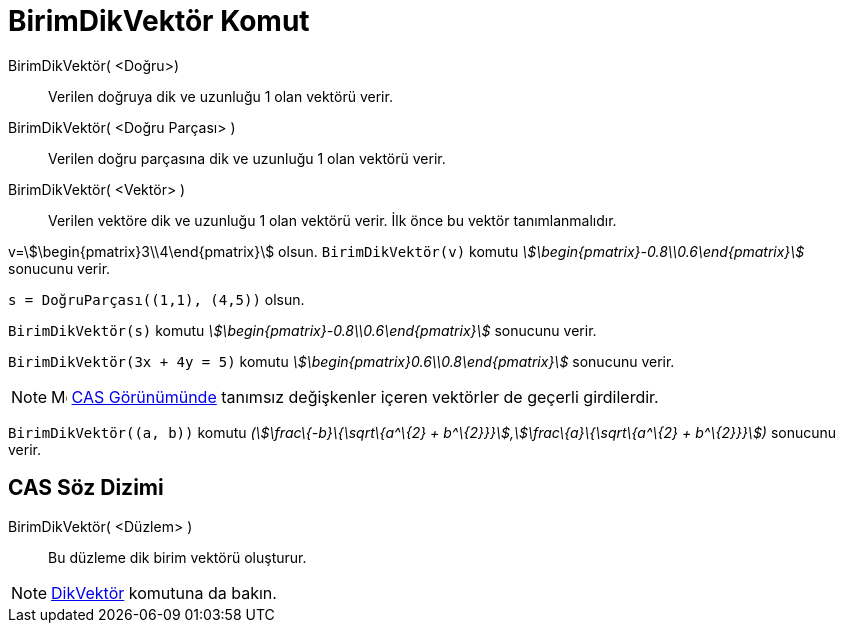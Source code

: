 = BirimDikVektör Komut
:page-en: commands/UnitPerpendicularVector
ifdef::env-github[:imagesdir: /tr/modules/ROOT/assets/images]

BirimDikVektör( <Doğru>)::
  Verilen doğruya dik ve uzunluğu 1 olan vektörü verir.
BirimDikVektör( <Doğru Parçası> )::
  Verilen doğru parçasına dik ve uzunluğu 1 olan vektörü verir.
BirimDikVektör( <Vektör> )::
  Verilen vektöre dik ve uzunluğu 1 olan vektörü verir. İlk önce bu vektör tanımlanmalıdır.

[EXAMPLE]
====

v=stem:[\begin{pmatrix}3\\4\end{pmatrix}] olsun. `++BirimDikVektör(v)++` komutu
_stem:[\begin{pmatrix}-0.8\\0.6\end{pmatrix}]_ sonucunu verir.

====

[EXAMPLE]
====

`++s = DoğruParçası((1,1), (4,5))++` olsun.

`++BirimDikVektör(s)++` komutu _stem:[\begin{pmatrix}-0.8\\0.6\end{pmatrix}]_ sonucunu verir.

====

[EXAMPLE]
====

`++BirimDikVektör(3x + 4y = 5)++` komutu _stem:[\begin{pmatrix}0.6\\0.8\end{pmatrix}]_ sonucunu verir.

====

[NOTE]
====

image:16px-Menu_view_cas.svg.png[Menu view cas.svg,width=16,height=16] xref:/CAS_Görünümü.adoc[CAS Görünümünde] tanımsız
değişkenler içeren vektörler de geçerli girdilerdir.

[EXAMPLE]
====

`++BirimDikVektör((a, b))++` komutu _(stem:[\frac\{-b}\{\sqrt\{a^\{2} + b^\{2}}}],stem:[\frac\{a}\{\sqrt\{a^\{2} +
b^\{2}}}])_ sonucunu verir.

====

====

== CAS Söz Dizimi

BirimDikVektör( <Düzlem> )::
  Bu düzleme dik birim vektörü oluşturur.

[NOTE]
====

xref:/commands/DikVektör.adoc[DikVektör] komutuna da bakın.

====
